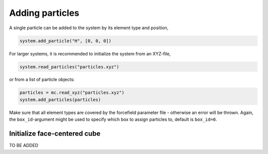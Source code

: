 
Adding particles
----------------

A single particle can be added to the system by its element type and position,

.. code-block:: python

   system.add_particle("H", [0, 0, 0])

For larger systems, it is recommended to initialize the system from an XYZ-file,

.. code-block:: python

   system.read_particles("particles.xyz")

or from a list of particle objects:

.. code-block:: python

   particles = mc.read_xyz("particles.xyz")
   system.add_particles(particles)

Make sure that all element types are covered by the forcefield parameter file - otherwise an error will be thrown. Again, the ``box_id``\ -argument might be used to specify which box to assign particles to, default is ``box_id=0``.

Initialize face-centered cube
^^^^^^^^^^^^^^^^^^^^^^^^^^^^^

TO BE ADDED
